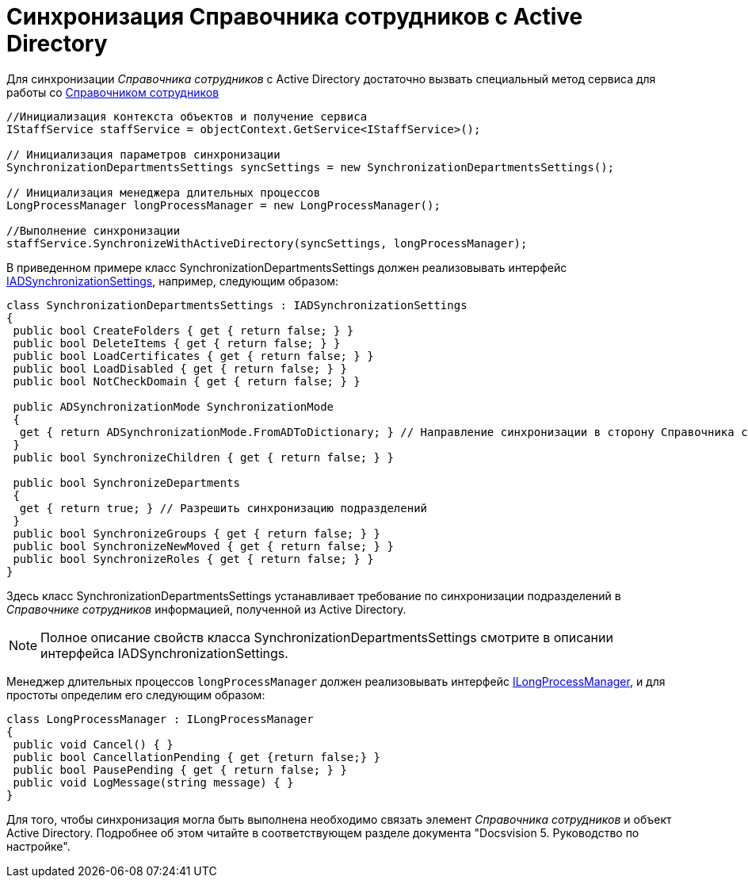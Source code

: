 = Синхронизация Справочника сотрудников с Active Directory

Для синхронизации _Справочника сотрудников_ с Active Directory достаточно вызвать специальный метод сервиса для работы со xref:work-cards/bo-lib/staff.adoc[Справочником сотрудников]

[source,csharp]
----
//Инициализация контекста объектов и получение сервиса
IStaffService staffService = objectContext.GetService<IStaffService>();

// Инициализация параметров синхронизации
SynchronizationDepartmentsSettings syncSettings = new SynchronizationDepartmentsSettings();

// Инициализация менеджера длительных процессов
LongProcessManager longProcessManager = new LongProcessManager();

//Выполнение синхронизации
staffService.SynchronizeWithActiveDirectory(syncSettings, longProcessManager);
----

В приведенном примере класс SynchronizationDepartmentsSettings должен реализовывать интерфейс xref:api/DocsVision/BackOffice/ObjectModel/Services/Entities/ActiveDirectory/ADSync/IADSynchronizationSettings_IN.adoc[IADSynchronizationSettings], например, следующим образом:

[source,csharp]
----
class SynchronizationDepartmentsSettings : IADSynchronizationSettings
{
 public bool CreateFolders { get { return false; } }
 public bool DeleteItems { get { return false; } }
 public bool LoadCertificates { get { return false; } }
 public bool LoadDisabled { get { return false; } }
 public bool NotCheckDomain { get { return false; } }

 public ADSynchronizationMode SynchronizationMode
 {
  get { return ADSynchronizationMode.FromADToDictionary; } // Направление синхронизации в сторону Справочника сотрудников
 }
 public bool SynchronizeChildren { get { return false; } }

 public bool SynchronizeDepartments
 {
  get { return true; } // Разрешить синхронизацию подразделений
 }
 public bool SynchronizeGroups { get { return false; } }
 public bool SynchronizeNewMoved { get { return false; } }
 public bool SynchronizeRoles { get { return false; } }
}
----

Здесь класс SynchronizationDepartmentsSettings устанавливает требование по синхронизации подразделений в _Справочнике сотрудников_ информацией, полученной из Active Directory.

[NOTE]
====
Полное описание свойств класса SynchronizationDepartmentsSettings смотрите в описании интерфейса IADSynchronizationSettings.
====

Менеджер длительных процессов `longProcessManager` должен реализовывать интерфейс xref:api/DocsVision/BackOffice/ObjectModel/Services/Entities/ILongProcessManager_IN.adoc[ILongProcessManager], и для простоты определим его следующим образом:

[source,csharp]
----
class LongProcessManager : ILongProcessManager
{
 public void Cancel() { }
 public bool CancellationPending { get {return false;} }
 public bool PausePending { get { return false; } }
 public void LogMessage(string message) { }
}
----

Для того, чтобы синхронизация могла быть выполнена необходимо связать элемент _Справочника сотрудников_ и объект Active Directory. Подробнее об этом читайте в соответствующем разделе документа "Docsvision 5. Руководство по настройке".
